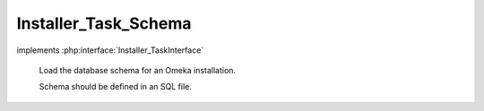 ---------------------
Installer_Task_Schema
---------------------

.. php:class:: Installer_Task_Schema

implements :php:interface:`Installer_TaskInterface`

    Load the database schema for an Omeka installation.

    Schema should be defined in an SQL file.

    .. php:method:: addTable($tableName, $sqlFilePath)

        Add an SQL table to the list of tables to create.

        :type $tableName: string
        :param $tableName:
        :type $sqlFilePath: string
        :param $sqlFilePath:

    .. php:method:: addTables($tables)

        Add a set of SQL tables to the list.

        :type $tables: array
        :param $tables:

    .. php:method:: setTables($tables)

        Set the list of SQL tables.

        :type $tables: array
        :param $tables:

    .. php:method:: removeTable($tableName)

        Remove an SQL table from the list.

        :type $tableName: string
        :param $tableName:

    .. php:method:: getTables()

        Retrieve list of tables being installed.

    .. php:method:: useDefaultTables()

        Add all tables corresponding to the default Omeka installation.

    .. php:method:: install(Omeka_Db $db)

        :type $db: Omeka_Db
        :param $db:
